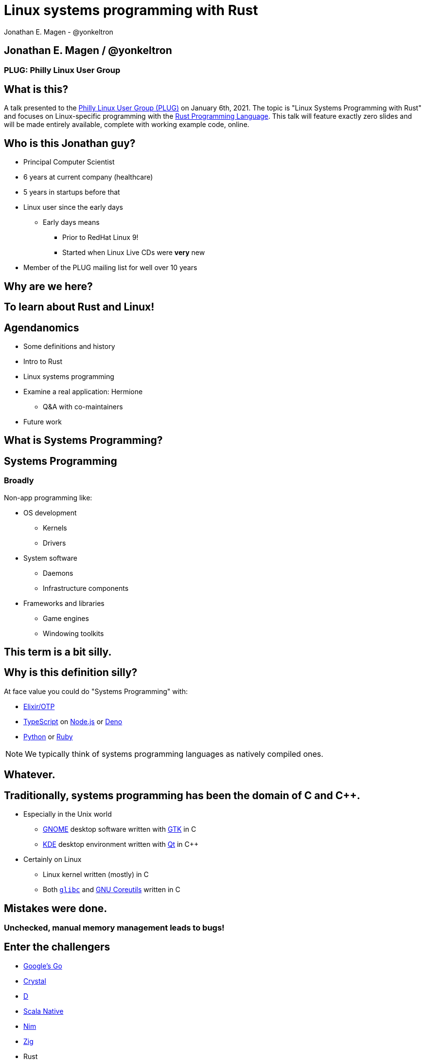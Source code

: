 = Linux systems programming with Rust
Jonathan E. Magen - @yonkeltron
:source-highlighter: rouge
:rouge-style: thankful_eyes
:icons: font

== Jonathan E. Magen / @yonkeltron

=== PLUG: Philly Linux User Group

== What is this?

A talk presented to the http://www.phillylinux.org/[Philly Linux User Group (PLUG)] on January 6th, 2021.
The topic is "Linux Systems Programming with Rust" and focuses on Linux-specific programming with the https://www.rust-lang.org/[Rust Programming Language].
This talk will feature exactly zero slides and will be made entirely available, complete with working example code, online.

== Who is this Jonathan guy?

* Principal Computer Scientist
* 6 years at current company (healthcare)
* 5 years in startups before that
* Linux user since the early days
** Early days means
*** Prior to RedHat Linux 9!
*** Started when Linux Live CDs were *very* new
* Member of the PLUG mailing list for well over 10 years

==  Why are we here?



==  To learn about Rust and Linux!


== Agendanomics

* Some definitions and history
* Intro to Rust
* Linux systems programming
* Examine a real application: Hermione
** Q&A with co-maintainers
* Future work

==  What is Systems Programming?

== Systems Programming

=== Broadly

Non-app programming like:

* OS development
** Kernels
** Drivers
* System software
** Daemons
** Infrastructure components
* Frameworks and libraries
** Game engines
** Windowing toolkits



==  This term is a bit silly.



== Why is this definition silly?

At face value you could do "Systems Programming" with:

* https://elixir-lang.org/[Elixir/OTP]
* https://www.typescriptlang.org/[TypeScript] on https://nodejs.org/en/[Node.js] or https://elixir-lang.org/[Deno]
* https://www.python.org/[Python] or https://www.ruby-lang.org/en/[Ruby]

NOTE: We typically think of systems programming languages as natively compiled ones.

==  Whatever.



== Traditionally, systems programming has been the domain of C and C++.

* Especially in the Unix world
** https://www.gnome.org/[GNOME] desktop software written with https://gtk.org/[GTK] in C
** https://kde.org/[KDE] desktop environment written with https://www.qt.io/[Qt] in C++
* Certainly on Linux
** Linux kernel written (mostly) in C
** Both https://www.gnu.org/software/libc/[`glibc`] and https://www.gnu.org/software/coreutils/[GNU Coreutils] written in C


==  Mistakes were done.

=== Unchecked, manual memory management leads to bugs! 


== Enter the challengers

* https://golang.org/[Google's Go]
* https://crystal-lang.org/[Crystal]
* https://dlang.org/[D]
* https://scala-native.readthedocs.io/[Scala Native]
* https://nim-lang.org/[Nim]
* https://ziglang.org/[Zig]
* Rust

==  We’re obviously here for Rust, though.



== Some active Rust OS dev projects

* https://www.redox-os.org/[Redox] is a Unix-like microkernel OS
* https://www.tockos.org/[Tock] is an OS for IoT
* https://firecracker-microvm.github.io/[Firecracker] is an
AWS-sponsored project for VM, container, and function-based services



==  What about icon:linux[]?



==  Rust icon:heart[] Linux



==  Rust icon:heart[] Windows



==  Rust icon:heart[] macOS


== And I icon:heart[] all of you!

===  Ok, sure.

== No, seriously. Rust is fantastic!

* Originally developed at https://www.mozilla.org/en-US/[Mozilla]
* Used by many, including https://aws.amazon.com/[AWS]
* Designed with some very novel features

== Novel features of Rust

* Safety
* Ergonomics
* Efficiency

== Safety baked into types

Affine types

* From https://en.wikipedia.org/wiki/Affine_logic[affine logic], a
substructural logic
* Values may be used at most once

NOTE: If this sounds weird, it’s because it is. Weirdly wonderful.



== Safety enforced by the compiler

Borrow checker

* Makes sure your code doesn’t use values it shouldn’t
* Higher learning curve

Added to D, being
https://github.com/apple/swift/blob/main/docs/OwnershipManifesto.md[added
to Swift].



== Evern more of Rust’s safety mechanisms

* Compile-time memory management with lifetimes
** Compiler does the hard work for you
** Fine-grained control, without `malloc` and `free` details.
* No `null` or equivalent, https://doc.rust-lang.org/std/option/index.html[`Option<T>`] instead



== Ecosystem ergonomics

* Best compiler I’ve ever worked with
** Fantastic error messages
** A bit slow, though
* Great tooling
** Linting with https://github.com/rust-lang/rust-clippy[clippy]
** https://github.com/rust-lang/rls[RLS] and
https://github.com/rust-analyzer/rust-analyzer[Rust Analyzer] for editor
integration
** Formatting with https://github.com/rust-lang/rustfmt[`rustfmt`]



== Rust-the-language cares about users

Incredible linguistic attention to programmer productivity:

* Functional programming constructs come standard
* Pattern matching
* Expressions
* Macros
* Objects (structs) but no inheritance
** Traits!

NOTE: Traits are a bit different from Scala's implementation.
This remains mostly due to their deliberate simplicity and an equally deliberate omission of https://en.wikipedia.org/wiki/Kind_(type_theory)[Higher-Kinded Types (HKTs)].

== Less terrible error handling

=== Compiler-checked errors with `Result<T, E>` to mark fallible computation

* No exceptions!
* Single return values
* Error propagation made simpler
** https://doc.rust-lang.org/stable/std/ops/trait.Try.html[`std::ops::Try`]
** The
https://doc.rust-lang.org/edition-guide/rust-2018/error-handling-and-panics/the-question-mark-operator-for-easier-error-handling.html[`?`]
operator




== Efficiency

* Zero-cost abstractions
** You don’t pay for what you don’t use
* Optimizing compiler
** Slow because it does a LOT!
* Speed, relative to C: ~90%
** https://common-lisp.net/[Common Lisp]: ~80%
** Go: ~60-70%



== Concurrency and parallelism

* Threads (included in the https://doc.rust-lang.org/std/thread/index.html[`std::thread`] module)
* Futures (`async` and `await` with the https://doc.rust-lang.org/std/future/trait.Future.html[`Future`] trait)
* Actors (https://riker.rs/[Riker], https://lib.rs/crates/spaad[spaad], https://github.com/sunli829/xactor[Xactor],
others…)

== Rust on the web

* https://www.rust-lang.org/what/wasm[Rust and WebAssembly]
* Rust web frameworks
** https://yew.rs/[Yew]
** https://seed-rs.org/[Seed]
** https://chinedufn.github.io/percy/[Percy]

==  Sounds good.



==  Yes. It is pretty good.

== It is not, however, perfect.

* No map-literal syntaxes
** There are macros, however
* High guardrails sometimes complicate simple tasks
* Slow compilation times elongate the "inner development loop"
* Ecosystem still growing
** Several parts are still immature

== Back to icon:linux[] !

==  So where does Linux come in?

=== Several places

* Linux software being written in Rust
* Linux-specific libraries for Rust

== Lots of Linux software being written in Rust

* https://github.com/jamesmcm/vopono[vopono] Manage per-app VPN tunnels
* https://github.com/orhun/kmon[kmon] Linux kernel monitor + activity
* https://github.com/Canop/lfs[lfs] Linux filesystem info tool


== Helpful Rust crates (libraries) for systems programming

Some of my favorites:

* https://crates.io/crates/libc[libc] - Foreign-Function Interface (FFI)
* https://crates.io/crates/nix[nix] - Friendlier *nix bindings
* https://crates.io/crates/procfs[procfs] - Interface to `/proc`
* https://crates.io/crates/caps[caps] - Linux capabilities

== This talk will become more about Linux-specific programming

==  Let’s look at some code!

.Goals
* Maintain realism by using actual libraries.
* Show how to use Linux-specific functionality where possible.
* Explain examples with context.

.Non-goals
* Exhaustive introduction to Rust
* Cross-platform code
* Exhaustive environmental overview


== We will first build a Linux process viewer!



==  First thing’s first:

=== You can install Rust with https://rustup.rs/[`rustup`]

== Next:

===  Meet https://doc.rust-lang.org/cargo/[`cargo`]!

====  (Cargo is Rust’s build tool.)


== Crates we will use

* https://crates.io/crates/color-eyre[color-eyre] for pretty error
handling
* https://crates.io/crates/procfs[procfs] - For interfacing with `/proc`
* https://crates.io/crates/paris[paris] - For stylish output



== Add our dependencies to the `Cargo.toml` file

[source,toml]
----
[dependencies]
color-eyre = "0.5"
paris = "1.5"
procfs = "0.9"
----



== Add code to our project

=== At a high-level:

[source,rust,linenums]
----
// <1>
use color_eyre::eyre::Result;
use paris::Logger;

// <2>
pub fn view_procs() -> Result<()> {
  let mut logger = Logger::new();

  logger.info("Starting up!").newline(1).log("Processes:");

  // <3>
  procfs::process::all_processes()?
    .into_iter()
    .map(|process| {
      format!(
        "{}: {} - {} bytes",
        process.pid, process.stat.comm, process.stat.vsize
      )
    })
    .for_each(|process_message| {
      logger.indent(1).info(process_message);
    });

  Ok(())
}
----
<1> Preamble
<2> Function definition
<3> Main meat of the program


==  Let’s break this down!



== Preamble and first bits

[source,rust]
----
// <1>
use color_eyre::eyre::Result; // <2>
use paris::Logger; // <3>

// <4>
pub fn view_procs() -> Result<()> {
----
<1> Imports
<2> Colored error handling
<3> Stylish logging output on the console
<4> The primary function is fallible and so returns a `Result`

== Logging some output

[source,rust]
----
  // <1>
  let mut logger = Logger::new();
  // <2>
  logger.info("Starting up!").newline(1).log("Processes:");
----
<1> New up a logger, which is marked as mutable with `mut`
<2> Emit some friendly output to the terminal


== Remember:

=== The `?` operator either returns the contents of the `Result` or short circuits by bubbling up the error to the calling function!



== The guts of the process viewer

[source,rust]
----
 procfs::process::all_processes()? // <1>
    .into_iter() // <2>
    .map(|process| { // <3>
      format!(
        "{}: {} - {} bytes", // <4>
        process.pid, process.stat.comm, process.stat.vsize
      )
    }) // <5>
    .for_each(|process_message| {
      logger.indent(1).info(process_message);
    });
----
<1> Query all processes from `/proc`
<2> Get them in an iterator
<3> Map processes to `String`s
<4> Grab the PID, name, and memory usage
<5> Log each string!


== Close it out, bring it home

[source,rust]
----
  // <1>
  Ok(()) // <2>
}
----
<1> Signal that it all went well by returning an empty `Ok`
<2> Note: no semicolon means a return expression


== Walla! We’re done!



==  Less than 25 lines, with spaces!



==  It doesn’t have to _feel_ low-level to _be_ low-level.



==  Rust usually feels high-level.



==  Ok. Now what?



== Next, let’s explore the wide world of filesystem event notifications provided by https://man7.org/linux/man-pages/man7/inotify.7.html[inotify]!


==  `inotify(7)` is money, but confusing!



== The `nix` crate makes it much simpler, though!



== Let’s write a little inotify program which watches for filesystem changes.



[source,rust,linenums]
----
// <1>
use color_eyre::eyre::Result;
use nix::sys::inotify;
use paris::Logger;

// <2>
pub fn setup_watcher(path_str: &str) -> Result<bool> {
  // <3>
  let watcher = inotify::Inotify::init(inotify::InitFlags::empty())?;
  let watch = watcher.add_watch(path_str, inotify::AddWatchFlags::IN_ALL_EVENTS)?;

  let mut logger = Logger::new();
  let mut go = true;

  // <4>
  while go {
    logger.newline(1).loading("Waiting for events...");
    let events = watcher.read_events()?;
    logger.info(format!("Got {} events", events.len()));

    for event in events {
      let msg = format!("Event: {:?} for {:?}", event.mask, event.name);
      logger.indent(1).log(msg);
    }
  }
  // <5>
  watcher.rm_watch(watch)?;

  Ok(go)
}
----
<1> Preamble
<2> Function definition
<3> Setup
<4> Main logic
<5> Clean up

==  Again, we’ll break this down!



[source,rust]
----
// <1>
pub fn setup_watcher(path_str: &str) -> Result<bool> {
  // <2>
  let watcher = inotify::Inotify::init(inotify::InitFlags::empty())?;
  // <3>
  let watch = watcher.add_watch(path_str, inotify::AddWatchFlags::IN_ALL_EVENTS)?;
----
<1> Create our function which takes a path as a string slice
<2> Initialize our watcher
<3> Create the watch!

== Setup for main loop

[source,rust]
----
  // <1>
  let mut logger = Logger::new();
  let mut go = true;

  // <2>
  while go {
    logger.newline(1).loading("Waiting for events...");
    // <3>
    let events = watcher.read_events()?;
    logger.info(format!("Got {} events", events.len()));
----
<1> New up a logger and a stop variable
<2> Loop until not go
<3> Read events from the queue, otherwise block!

== Handling detected events

[source,rust]
----
    // <1>
    for event in events {
      // <2>
      let msg = format!("Event: {:?} for {:?}", event.mask, event.name);
      // <3>
      logger.indent(1).log(msg);
    }
  }

  // <4>
  watcher.rm_watch(watch)?;

  // <5>
  Ok(go)
}
----
<1> Loop over events
<2> Make a nice message
<3> Print it out
<4> Clean up our watch just in case
<5> All done!


== Problems with this inotify example

. The `go` variable will always be `true`.
. It is an overly-broad watch (`IN_ALL_EVENTS`)!
. It doesn’t traverse the directory tree.

NOTE: Try to ignore these. Work with me, here.



==  Ok. So.



==  Systems Programming!



==  It doesn’t have to be painful!



== Recap: systems programming with Rust

* Doesn’t have to feel low-level to be low-level.
* Excellent ecosystem of crates.
* Versatile interfaces to Linux functionality.

== Packaging Rust binaries for Linux

* Make a Debian package with https://crates.io/crates/cargo-deb[`cargo-deb`].
* Make an RPM with https://crates.io/crates/cargo-rpm[`cargo-rpm`].
* Easy to bake into an https://appimage.org/[AppImage]
* Supported well by https://snapcraft.io/docs/rust-applications[snapcraft]
* Has even been used successfully with https://belmoussaoui.com/article/8-how-to-flatpak-a-rust-application[flatpak]

== Stuff we didn’t even cover

* Command-line interfaces
** The https://crates.io/crates/clap[clap] crate is exceptional
* Notifications
** Check out the https://crates.io/crates/notify_rust[notify_rust] crate
for great functionality
* Async programming
** I am a big fan of https://crates.io/crates/async-std[async-std]
* Fault tolerance
** The https://bastion.rs/[Bastion] project looks really cool
* Linux kernel integration with
https://en.wikipedia.org/wiki/Berkeley_Packet_Filter[BPF/ePBF]
** https://github.com/redsift/redbpf[redbpf] - Tool suite to build and
run modules in Rust
** Rust https://confused.ai/posts/rust-bpf-target[BPF compiler target]
* Filesystem development
** https://github.com/zargony/fuse-rs[fuse-rs] for writing your own
https://github.com/libfuse/libfuse/[FUSE] systems
* Containers
** https://crates.io/crates/bollard[bollard] for controlling Docker


== But Jonathan!

== Have you ever written non-trivial things in Rust?



==  Yes. Lots.



== Jonathan is the maintainer of several crates, including the https://crates.io/crates/testanything[`testanything`] library for emitting test results in the http://testanything.org/[Test Anything Protocol (TAP)].



==  Enter: Hermione


== Competent magic for your config files and more!

=== A package manager for your config files?



== Hermione features

.Current
* Full Rust CLI
** Portable across Linux, macOS, and Windows
* Integrated package scaffolding and utilities
* Package lifecycle hooks

.Coming soon
* Repositories
* Self-contained package archive support

NOTE: Soon ripping out git support in favor of package repositories and archive files.



==  Check us out at `https://hermione.dev`

WARNING: Highly experimental!


== I want to introduce co-maintainer Egli Hila

* One of the best software engineers I know
* Co-maintainer of Hermione
* A real swell fella
* Fantastic baker



==  Demo!

== What you just saw

* Command-line usage of Hermione
* Hermione was used to install a package of config files
* Config files were symlinked into place


== Learning more about Rust

* Discover Rust crates at https://lib.rs/[Lib.rs] and
https://crates.io/[crates.io]

== Learning more abot Hermione

* Official website https://hermione.dev
* Track development at https://github.com/yonkeltron/hermione

== Getting involved

If you are a Rustacean, we need help with https://github.com/yonkeltron/cargo-appimage[`cargo-appimage`]!

==  Thanks. End.
